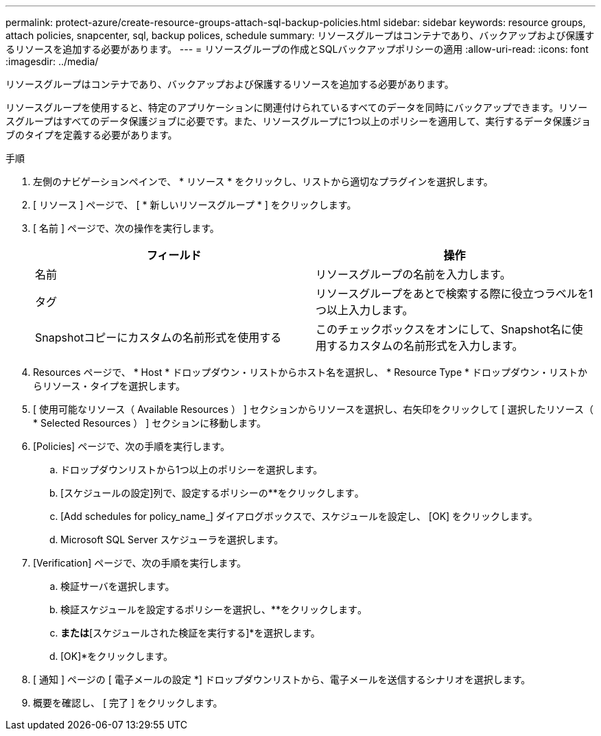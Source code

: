 ---
permalink: protect-azure/create-resource-groups-attach-sql-backup-policies.html 
sidebar: sidebar 
keywords: resource groups, attach policies, snapcenter, sql, backup polices, schedule 
summary: リソースグループはコンテナであり、バックアップおよび保護するリソースを追加する必要があります。 
---
= リソースグループの作成とSQLバックアップポリシーの適用
:allow-uri-read: 
:icons: font
:imagesdir: ../media/


[role="lead"]
リソースグループはコンテナであり、バックアップおよび保護するリソースを追加する必要があります。

リソースグループを使用すると、特定のアプリケーションに関連付けられているすべてのデータを同時にバックアップできます。リソースグループはすべてのデータ保護ジョブに必要です。また、リソースグループに1つ以上のポリシーを適用して、実行するデータ保護ジョブのタイプを定義する必要があります。

.手順
. 左側のナビゲーションペインで、 * リソース * をクリックし、リストから適切なプラグインを選択します。
. [ リソース ] ページで、 [ * 新しいリソースグループ * ] をクリックします。
. [ 名前 ] ページで、次の操作を実行します。
+
|===
| フィールド | 操作 


 a| 
名前
 a| 
リソースグループの名前を入力します。



 a| 
タグ
 a| 
リソースグループをあとで検索する際に役立つラベルを1つ以上入力します。



 a| 
Snapshotコピーにカスタムの名前形式を使用する
 a| 
このチェックボックスをオンにして、Snapshot名に使用するカスタムの名前形式を入力します。

|===
. Resources ページで、 * Host * ドロップダウン・リストからホスト名を選択し、 * Resource Type * ドロップダウン・リストからリソース・タイプを選択します。
. [ 使用可能なリソース（ Available Resources ） ] セクションからリソースを選択し、右矢印をクリックして [ 選択したリソース（ * Selected Resources ） ] セクションに移動します。
. [Policies] ページで、次の手順を実行します。
+
.. ドロップダウンリストから1つ以上のポリシーを選択します。
.. [スケジュールの設定]列で、設定するポリシーの**をクリックしますimage:../media/add_policy_from_resourcegroup.gif[""]。
.. [Add schedules for policy_name_] ダイアログボックスで、スケジュールを設定し、 [OK] をクリックします。
.. Microsoft SQL Server スケジューラを選択します。


. [Verification] ページで、次の手順を実行します。
+
.. 検証サーバを選択します。
.. 検証スケジュールを設定するポリシーを選択し、**をクリックしますimage:../media/add_policy_from_resourcegroup.gif[""]。
.. [バックアップ後に検証を実行する]*または*[スケジュールされた検証を実行する]*を選択します。
.. [OK]*をクリックします。


. [ 通知 ] ページの [ 電子メールの設定 *] ドロップダウンリストから、電子メールを送信するシナリオを選択します。
. 概要を確認し、 [ 完了 ] をクリックします。

